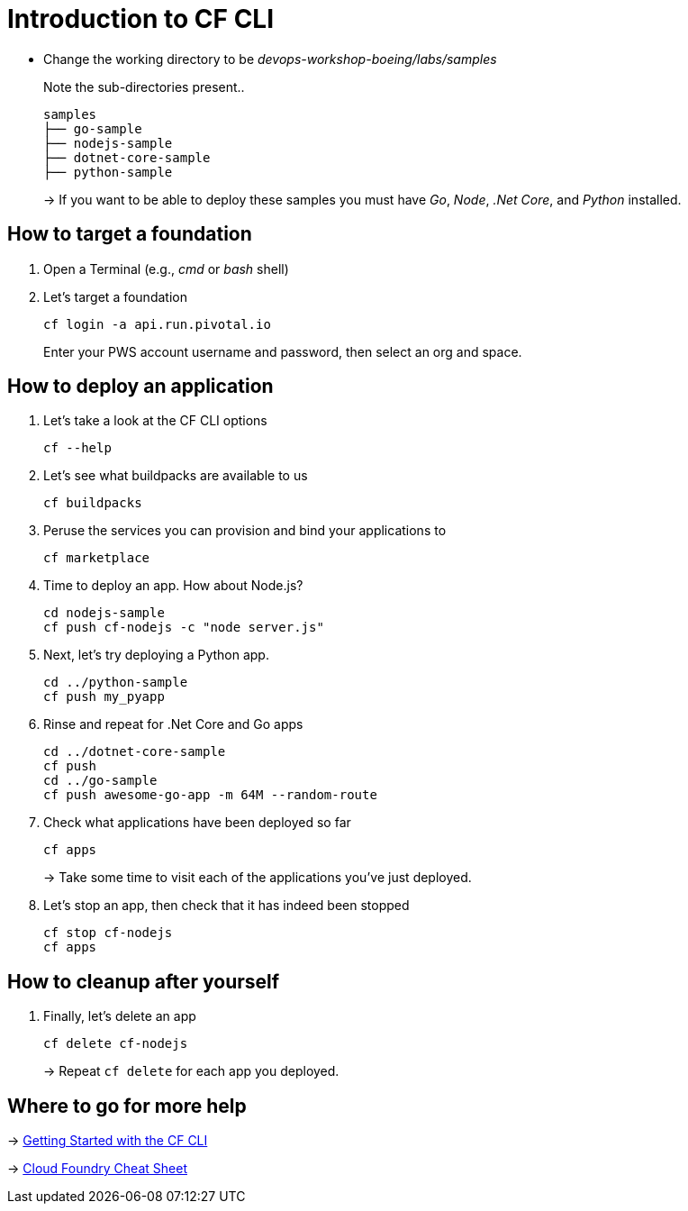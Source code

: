 = Introduction to CF CLI

- Change the working directory to be _devops-workshop-boeing/labs/samples_
+
Note the sub-directories present..
+
[source, bash]
---------------------------------------------------------------------
samples
├── go-sample
├── nodejs-sample
├── dotnet-core-sample
├── python-sample
---------------------------------------------------------------------
+
-> If you want to be able to deploy these samples you must have _Go_, _Node_, _.Net Core_, and _Python_ installed.

== How to target a foundation

. Open a Terminal (e.g., _cmd_ or _bash_ shell)

. Let's target a foundation
+
  cf login -a api.run.pivotal.io
+
Enter your PWS account username and password, then select an org and space.

== How to deploy an application

. Let's take a look at the CF CLI options
+
  cf --help

. Let's see what buildpacks are available to us
+
  cf buildpacks

. Peruse the services you can provision and bind your applications to
+
  cf marketplace
  
. Time to deploy an app. How about Node.js? 
+
  cd nodejs-sample
  cf push cf-nodejs -c "node server.js"
  
. Next, let's try deploying a Python app.
+
  cd ../python-sample
  cf push my_pyapp
  
. Rinse and repeat for .Net Core and Go apps
+
  cd ../dotnet-core-sample
  cf push
  cd ../go-sample
  cf push awesome-go-app -m 64M --random-route
  
. Check what applications have been deployed so far
+
  cf apps
+
-> Take some time to visit each of the applications you've just deployed.

. Let's stop an app, then check that it has indeed been stopped
+
  cf stop cf-nodejs
  cf apps
  
== How to cleanup after yourself

. Finally, let's delete an app
+
  cf delete cf-nodejs
+  
-> Repeat `cf delete` for each app you deployed.

== Where to go for more help

-> https://docs.cloudfoundry.org/cf-cli/getting-started.html[Getting Started with the CF CLI]

-> http://www.appservgrid.com/refcards/refcards/dzonerefcards/rc207-010d-cloud-foundry.pdf[Cloud Foundry Cheat Sheet]